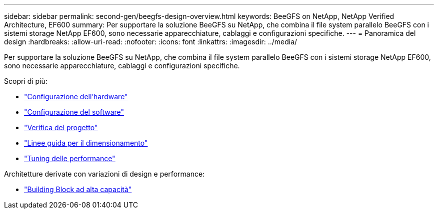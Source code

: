 ---
sidebar: sidebar 
permalink: second-gen/beegfs-design-overview.html 
keywords: BeeGFS on NetApp, NetApp Verified Architecture, EF600 
summary: Per supportare la soluzione BeeGFS su NetApp, che combina il file system parallelo BeeGFS con i sistemi storage NetApp EF600, sono necessarie apparecchiature, cablaggi e configurazioni specifiche. 
---
= Panoramica del design
:hardbreaks:
:allow-uri-read: 
:nofooter: 
:icons: font
:linkattrs: 
:imagesdir: ../media/


[role="lead"]
Per supportare la soluzione BeeGFS su NetApp, che combina il file system parallelo BeeGFS con i sistemi storage NetApp EF600, sono necessarie apparecchiature, cablaggi e configurazioni specifiche.

Scopri di più:

* link:beegfs-design-hardware-architecture.html["Configurazione dell'hardware"]
* link:beegfs-design-software-architecture.html["Configurazione del software"]
* link:beegfs-design-solution-verification.html["Verifica del progetto"]
* link:beegfs-design-solution-sizing-guidelines.html["Linee guida per il dimensionamento"]
* link:beegfs-design-performance-tuning.html["Tuning delle performance"]


Architetture derivate con variazioni di design e performance:

* link:beegfs-design-high-capacity-building-block.html["Building Block ad alta capacità"]

